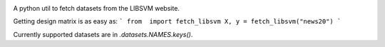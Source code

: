 |image0| |image1|

A python util to fetch datasets from the LIBSVM website.


Getting design matrix is as easy as:
```
from  import fetch_libsvm
X, y = fetch_libsvm("news20")
```

Currently supported datasets are in `.datasets.NAMES.keys()`.


.. |image0| image:: https://travis-ci.com/mathurinm/libsvmdata.svg?branch=master
   :target: https://travis-ci.com/mathurinm/libsvmdata/
.. |image1| image:: https://codecov.io/gh/mathurinm/libsvmdata/branch/master/graphs/badge.svg?branch=master
   :target: https://codecov.io/gh/mathurinm/libsvmdata

